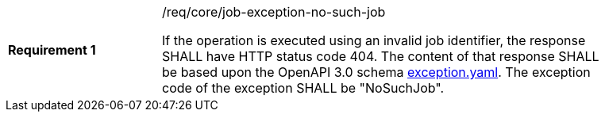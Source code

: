 [[req_core_job-exception-no-such-job]]
[width="90%",cols="2,6a"]
|===
|*Requirement {counter:req-id}* |/req/core/job-exception-no-such-job +

If the operation is executed using an invalid job identifier, the response SHALL have HTTP status code 404.
The content of that response SHALL be based upon the OpenAPI
3.0 schema https://raw.githubusercontent.com/opengeospatial/ogcapi-processes/master/core/openapi/schemas/exception.yaml[exception.yaml].
The exception code of the exception SHALL be "NoSuchJob".
|===
